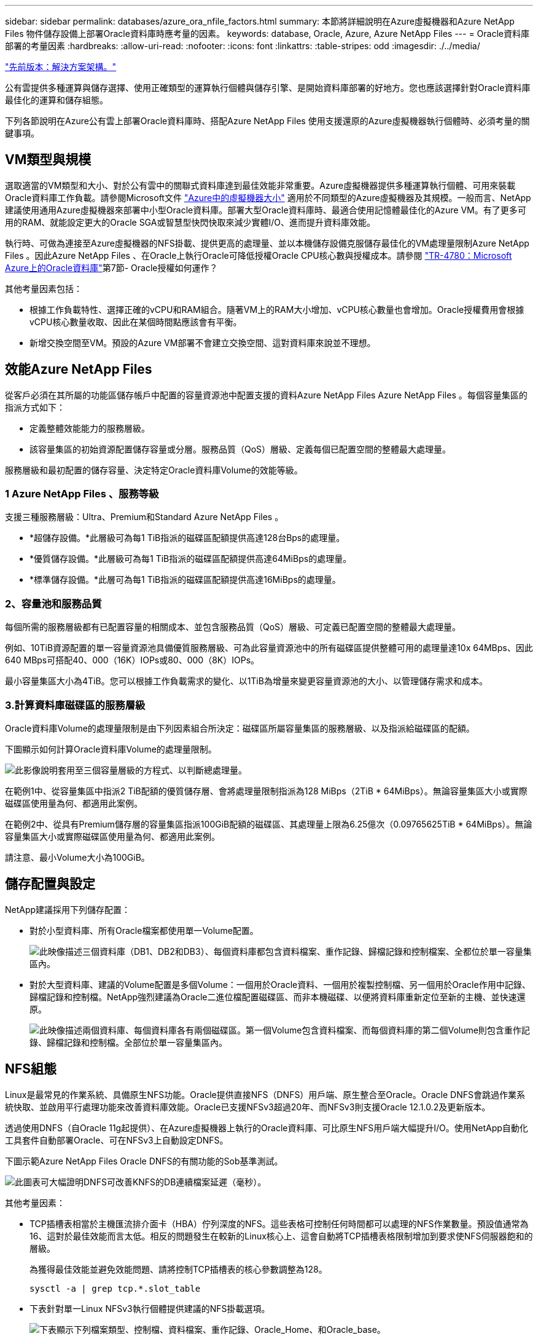 ---
sidebar: sidebar 
permalink: databases/azure_ora_nfile_factors.html 
summary: 本節將詳細說明在Azure虛擬機器和Azure NetApp Files 物件儲存設備上部署Oracle資料庫時應考量的因素。 
keywords: database, Oracle, Azure, Azure NetApp Files 
---
= Oracle資料庫部署的考量因素
:hardbreaks:
:allow-uri-read: 
:nofooter: 
:icons: font
:linkattrs: 
:table-stripes: odd
:imagesdir: ./../media/


link:azure_ora_nfile_architecture.html["先前版本：解決方案架構。"]

[role="lead"]
公有雲提供多種運算與儲存選擇、使用正確類型的運算執行個體與儲存引擎、是開始資料庫部署的好地方。您也應該選擇針對Oracle資料庫最佳化的運算和儲存組態。

下列各節說明在Azure公有雲上部署Oracle資料庫時、搭配Azure NetApp Files 使用支援還原的Azure虛擬機器執行個體時、必須考量的關鍵事項。



== VM類型與規模

選取適當的VM類型和大小、對於公有雲中的關聯式資料庫達到最佳效能非常重要。Azure虛擬機器提供多種運算執行個體、可用來裝載Oracle資料庫工作負載。請參閱Microsoft文件 link:https://docs.microsoft.com/en-us/azure/virtual-machines/sizes["Azure中的虛擬機器大小"^] 適用於不同類型的Azure虛擬機器及其規模。一般而言、NetApp建議使用通用Azure虛擬機器來部署中小型Oracle資料庫。部署大型Oracle資料庫時、最適合使用記憶體最佳化的Azure VM。有了更多可用的RAM、就能設定更大的Oracle SGA或智慧型快閃快取來減少實體I/O、進而提升資料庫效能。

執行時、可做為連接至Azure虛擬機器的NFS掛載、提供更高的處理量、並以本機儲存設備克服儲存最佳化的VM處理量限制Azure NetApp Files 。因此Azure NetApp Files 、在Oracle上執行Oracle可降低授權Oracle CPU核心數與授權成本。請參閱 link:https://www.netapp.com/media/17105-tr4780.pdf["TR-4780：Microsoft Azure上的Oracle資料庫"^]第7節- Oracle授權如何運作？

其他考量因素包括：

* 根據工作負載特性、選擇正確的vCPU和RAM組合。隨著VM上的RAM大小增加、vCPU核心數量也會增加。Oracle授權費用會根據vCPU核心數量收取、因此在某個時間點應該會有平衡。
* 新增交換空間至VM。預設的Azure VM部署不會建立交換空間、這對資料庫來說並不理想。




== 效能Azure NetApp Files

從客戶必須在其所屬的功能區儲存帳戶中配置的容量資源池中配置支援的資料Azure NetApp Files Azure NetApp Files 。每個容量集區的指派方式如下：

* 定義整體效能能力的服務層級。
* 該容量集區的初始資源配置儲存容量或分層。服務品質（QoS）層級、定義每個已配置空間的整體最大處理量。


服務層級和最初配置的儲存容量、決定特定Oracle資料庫Volume的效能等級。



=== 1 Azure NetApp Files 、服務等級

支援三種服務層級：Ultra、Premium和Standard Azure NetApp Files 。

* *超儲存設備。*此層級可為每1 TiB指派的磁碟區配額提供高達128台Bps的處理量。
* *優質儲存設備。*此層級可為每1 TiB指派的磁碟區配額提供高達64MiBps的處理量。
* *標準儲存設備。*此層可為每1 TiB指派的磁碟區配額提供高達16MiBps的處理量。




=== 2、容量池和服務品質

每個所需的服務層級都有已配置容量的相關成本、並包含服務品質（QoS）層級、可定義已配置空間的整體最大處理量。

例如、10TiB資源配置的單一容量資源池具備優質服務層級、可為此容量資源池中的所有磁碟區提供整體可用的處理量達10x 64MBps、因此640 MBps可搭配40、000（16K）IOPs或80、000（8K）IOPs。

最小容量集區大小為4TiB。您可以根據工作負載需求的變化、以1TiB為增量來變更容量資源池的大小、以管理儲存需求和成本。



=== 3.計算資料庫磁碟區的服務層級

Oracle資料庫Volume的處理量限制是由下列因素組合所決定：磁碟區所屬容量集區的服務層級、以及指派給磁碟區的配額。

下圖顯示如何計算Oracle資料庫Volume的處理量限制。

image:db_ora_azure_anf_factors_01.PNG["此影像說明套用至三個容量層級的方程式、以判斷總處理量。"]

在範例1中、從容量集區中指派2 TiB配額的優質儲存層、會將處理量限制指派為128 MiBps（2TiB * 64MiBps）。無論容量集區大小或實際磁碟區使用量為何、都適用此案例。

在範例2中、從具有Premium儲存層的容量集區指派100GiB配額的磁碟區、其處理量上限為6.25億次（0.09765625TiB * 64MiBps）。無論容量集區大小或實際磁碟區使用量為何、都適用此案例。

請注意、最小Volume大小為100GiB。



== 儲存配置與設定

NetApp建議採用下列儲存配置：

* 對於小型資料庫、所有Oracle檔案都使用單一Volume配置。
+
image:db_ora_azure_anf_factors_02.PNG["此映像描述三個資料庫（DB1、DB2和DB3）、每個資料庫都包含資料檔案、重作記錄、歸檔記錄和控制檔案、全都位於單一容量集區內。"]

* 對於大型資料庫、建議的Volume配置是多個Volume：一個用於Oracle資料、一個用於複製控制檔、另一個用於Oracle作用中記錄、歸檔記錄和控制檔。NetApp強烈建議為Oracle二進位檔配置磁碟區、而非本機磁碟、以便將資料庫重新定位至新的主機、並快速還原。
+
image:db_ora_azure_anf_factors_03.PNG["此映像描述兩個資料庫、每個資料庫各有兩個磁碟區。第一個Volume包含資料檔案、而每個資料庫的第二個Volume則包含重作記錄、歸檔記錄和控制檔。全部位於單一容量集區內。"]





== NFS組態

Linux是最常見的作業系統、具備原生NFS功能。Oracle提供直接NFS（DNFS）用戶端、原生整合至Oracle。Oracle DNFS會跳過作業系統快取、並啟用平行處理功能來改善資料庫效能。Oracle已支援NFSv3超過20年、而NFSv3則支援Oracle 12.1.0.2及更新版本。

透過使用DNFS（自Oracle 11g起提供）、在Azure虛擬機器上執行的Oracle資料庫、可比原生NFS用戶端大幅提升I/O。使用NetApp自動化工具套件自動部署Oracle、可在NFSv3上自動設定DNFS。

下圖示範Azure NetApp Files Oracle DNFS的有關功能的Sob基準測試。

image:db_ora_azure_anf_factors_04.PNG["此圖表可大幅證明DNFS可改善KNFS的DB連續檔案延遲（毫秒）。"]

其他考量因素：

* TCP插槽表相當於主機匯流排介面卡（HBA）佇列深度的NFS。這些表格可控制任何時間都可以處理的NFS作業數量。預設值通常為16、這對於最佳效能而言太低。相反的問題發生在較新的Linux核心上、這會自動將TCP插槽表格限制增加到要求使NFS伺服器飽和的層級。
+
為獲得最佳效能並避免效能問題、請將控制TCP插槽表的核心參數調整為128。

+
[source, cli]
----
sysctl -a | grep tcp.*.slot_table
----
* 下表針對單一Linux NFSv3執行個體提供建議的NFS掛載選項。
+
image:aws_ora_fsx_ec2_nfs_01.PNG["下表顯示下列檔案類型、控制檔、資料檔案、重作記錄、Oracle_Home、和Oracle_base。"]




NOTE: 使用DNFS之前、請先確認已安裝Oracle Doc 1495104.1中所述的修補程式。從Oracle 12c開始、DNFS支援NFSv3、NFSv4和NFSv4.1。NetApp支援原則涵蓋所有用戶端的v3和v4、但在撰寫本文時、不支援NFSv4.1搭配Oracle DNFS使用。

link:azure_ora_nfile_procedures.html["下一步：部署程序。"]
